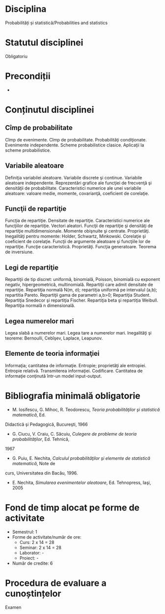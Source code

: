 * Disciplina
Probabilități și statistică/Probabilities and statistics

* Statutul disciplinei
Obligatoriu

* Precondiții
-

* Conținutul disciplinei
** Cîmp de probabilitate
Cîmp de evenimente. Cîmp de probabilitate. Probabilităţi
condiţionate. Evenimente independente. Scheme probabilistice
clasice. Aplicaţii la scheme probabilistice.
** Variabile aleatoare
Definiţia variabilei aleatoare. Variabile discrete şi
continue. Variabile aleatoare independente. Reprezentări grafice ale
funcţiei de frecvenţă şi densităţii de probabilitate.  Caracteristici
numerice ale unei variabile aleatoare: valoare medie, momente,
covarianţă, coeficient de corelaţie.
** Funcţii de repartiţie
Funcţia de repartiţie. Densitate de repartiţie. Caracteristici
numerice ale funcţiilor de repartiţie. Vectori aleatori. Funcţii de
repartiţie şi densităţi de repartiţie multidimensionale.  Momente
obişnuite şi centrate. Proprietăţi. Inegalităţi pentru momente:
Holder, Schwartz, Minkowski. Corelaţie şi coeficient de
corelaţie. Funcţii de argumente aleatoare şi funcţiile lor de
repartiţie. Funcţie caracteristică. Proprietăţi. Funcţia
generatoare. Teorema de inversiune.
** Legi de repartiţie
Repartiţii de tip discret: uniformă, binomială, Poisson, binomială cu
exponent negativ, hipergeometrică, multinomială. Repartiţii care admit
densitate de repartiţie. Repartiţia normală N(m, σ); repartiţia
uniformă pe intervalul (a,b); repartitia Pareto. Repartiţii gama de
parametri a,b>0; Repartiţia Student. Repartiţia Snedecor şi repartiţia
Fischer. Repartiţia beta şi repartiţia Weibull. Repartiţia normală n
dimensională.
** Legea numerelor mari
Legea slabă a numerelor mari. Legea tare a numerelor mari. Inegalităţi
şi teoreme: Bernoulli, Cebîşev, Laplace, Leapunov.
** Elemente de teoria informaţiei
Informaţia; cantitatea de informaţie. Entropie; proprietăţi ale
entropiei. Entropie relativă.  Transmiterea
informaţiei. Codificare. Cantitatea de informaţie conţinută într-un
model input-output.
* Bibliografia minimală obligatorie
- M. Iosifescu, G. Mihoc, R. Teodorescu, /Teoria probabilităţilor şi statistică matematică/, Ed.
Didactică şi Pedagogică, Bucureşti, 1966
- G. Ciucu, V. Craiu, C. Săcuiu, /Culegere de probleme de teoria probabilităţilor/, Ed. Tehnică,
1967
- G. Puiu, E. Nechita, /Calculul probabilităţilor şi elemente de statistică matematică/, Note de
curs, Universitatea din Bacău, 1996.
- E. Nechita, /Simularea evenimentelor aleatoare/, Ed. Tehnopress, Iaşi, 2005
* Fond de timp alocat pe forme de activitate
- Semestrul: 1
- Forme de activitate/număr de ore:
  - Curs: 2 x 14 = 28
  - Seminar: 2 x 14 = 28
  - Laborator: -
  - Proiect: -
- Număr de credite: 6

* Procedura de evaluare a cunoștințelor
Examen
